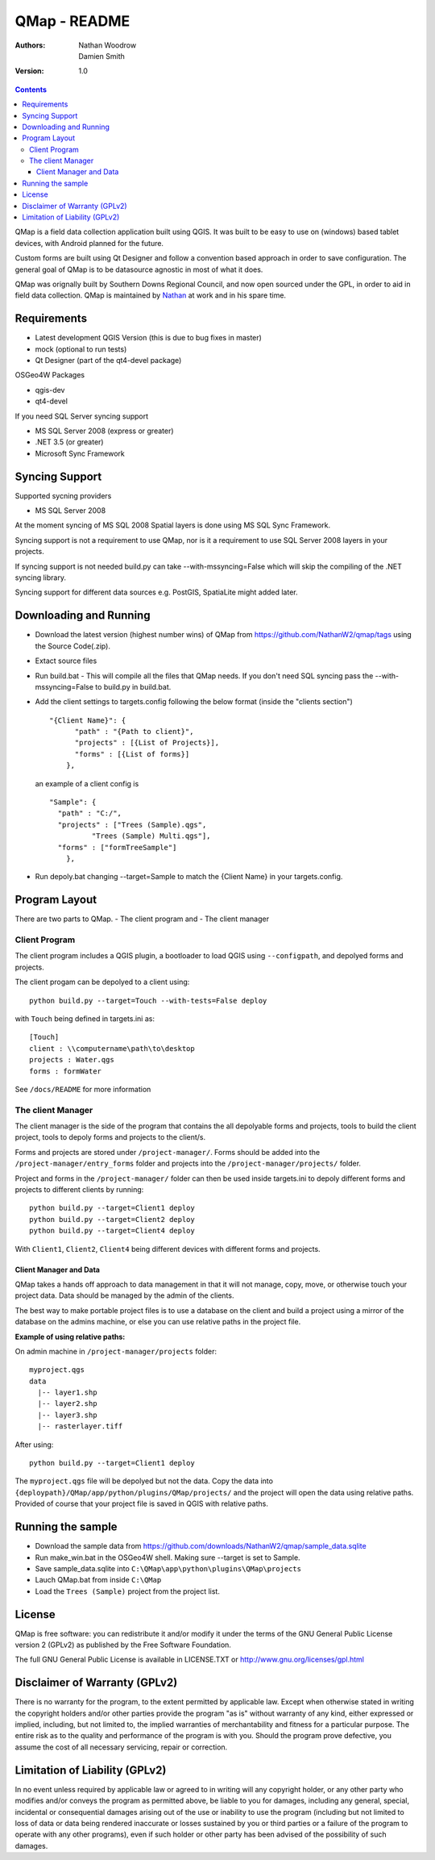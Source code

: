 ====================
|name| - README
====================

:Authors:
    Nathan Woodrow,
    Damien Smith

:Version: 1.0

.. |name| replace:: QMap
.. |f| image:: images/folder.png

.. contents::

|name| is a field data collection application built using QGIS. It was built to be easy to use on (windows) based tablet devices, with Android planned for the future.

Custom forms are built using Qt Designer and follow a convention based approach in order to save configuration.  The general goal of |name| is to be datasource agnostic in most of what it does.  

|name| was orignally built by Southern Downs Regional Council, and now open sourced under the GPL, in order to aid in field data collection. |name| is maintained by `Nathan <https://github.com/NathanW2>`_ at work and in his spare time.


Requirements
-------------
- Latest development QGIS Version (this is due to bug fixes in master)
- mock (optional to run tests)
- Qt Designer (part of the qt4-devel package)

OSGeo4W Packages

- qgis-dev
- qt4-devel

If you need SQL Server syncing support

- MS SQL Server 2008 (express or greater)
- .NET 3.5 (or greater)
- Microsoft Sync Framework

Syncing Support
-----------------
Supported sycning providers

- MS SQL Server 2008

At the moment syncing of MS SQL 2008 Spatial layers is done using MS SQL Sync Framework.

Syncing support is not a requirement to use QMap, nor is it a requirement to use SQL Server 2008 layers in your projects.  

If syncing support is not needed build.py can take --with-mssyncing=False which will skip the compiling of the .NET syncing library. 

Syncing support for different data sources e.g. PostGIS, SpatiaLite might added later.

Downloading and Running
-----------------------

- Download the latest version (highest number wins) of |name| from https://github.com/NathanW2/qmap/tags using the Source Code(.zip).
- Extact source files
- Run build.bat - This will compile all the files that QMap needs.  If you don't need SQL syncing pass the --with-mssyncing=False to build.py in build.bat.
- Add the client settings to targets.config following the below format (inside the "clients section")

  ::

      "{Client Name}": { 
            "path" : "{Path to client}",
            "projects" : [{List of Projects}],
            "forms" : [{List of forms}]
          },

  an example of a client config is

  ::

      "Sample": {
        "path" : "C:/",
        "projects" : ["Trees (Sample).qgs",
                "Trees (Sample) Multi.qgs"],
        "forms" : ["formTreeSample"]
          },

- Run depoly.bat changing --target=Sample to match the {Client Name} in your targets.config.
  


Program Layout
--------------
There are two parts to |name|.
- The client program
and
- The client manager

Client Program
!!!!!!!!!!!!!!
The client program includes a QGIS plugin, a bootloader to load QGIS using
``--configpath``, and depolyed forms and projects.

The client progam can be depolyed to a client using:

::

    python build.py --target=Touch --with-tests=False deploy
    
with ``Touch`` being defined in targets.ini as:

::

    [Touch]
    client : \\computername\path\to\desktop
    projects : Water.qgs
    forms : formWater
    
See ``/docs/README`` for more information

The client Manager
!!!!!!!!!!!!!!!!!!
The client manager is the side of the program that contains the all depolyable
forms and projects, tools to build the client project, tools to depoly forms
and projects to the client/s.

Forms and projects are stored under ``/project-manager/``. Forms should be added
into the ``/project-manager/entry_forms`` folder and projects into the
``/project-manager/projects/`` folder.  

Project and forms in the ``/project-manager/`` folder can then be used inside
targets.ini to depoly different forms and projects to different clients by running:

::

    python build.py --target=Client1 deploy
    python build.py --target=Client2 deploy
    python build.py --target=Client4 deploy

With ``Client1``, ``Client2``, ``Client4`` being different devices with different
forms and projects.

Client Manager and Data
+++++++++++++++++++++++

|name| takes a hands off approach to data management in that it will not manage, 
copy, move, or otherwise touch your project data.  Data should be managed by
the admin of the clients.

The best way to make portable project files is to use a database on the client and
build a project using a mirror of the database on the admins machine, or else you
can use relative paths in the project file.

**Example of using relative paths:**

On admin machine in ``/project-manager/projects`` folder:

::

    myproject.qgs
    data
      |-- layer1.shp
      |-- layer2.shp
      |-- layer3.shp
      |-- rasterlayer.tiff
      
After using:

::

    python build.py --target=Client1 deploy
    
The ``myproject.qgs`` file will be depolyed but not the data. Copy the data into
``{deploypath}/QMap/app/python/plugins/QMap/projects/`` and the project will open
the data using relative paths.  Provided of course that your project file is saved
in QGIS with relative paths.

Running the sample
-------------------

- Download the sample data from https://github.com/downloads/NathanW2/qmap/sample_data.sqlite
- Run make_win.bat in the OSGeo4W shell. Making sure --target is set to Sample.
- Save sample_data.sqlite into ``C:\QMap\app\python\plugins\QMap\projects``
- Lauch QMap.bat from inside ``C:\QMap``
- Load the ``Trees (Sample)`` project from the project list.

License
--------------

|name| is free software: you can redistribute it and/or modify it
under the terms of the GNU General Public License version 2 (GPLv2) as
published by the Free Software Foundation.

The full GNU General Public License is available in LICENSE.TXT or
http://www.gnu.org/licenses/gpl.html


Disclaimer of Warranty (GPLv2)
--------------

There is no warranty for the program, to the extent permitted by
applicable law. Except when otherwise stated in writing the copyright
holders and/or other parties provide the program "as is" without warranty
of any kind, either expressed or implied, including, but not limited to,
the implied warranties of merchantability and fitness for a particular
purpose. The entire risk as to the quality and performance of the program
is with you. Should the program prove defective, you assume the cost of
all necessary servicing, repair or correction.


Limitation of Liability (GPLv2)
--------------

In no event unless required by applicable law or agreed to in writing
will any copyright holder, or any other party who modifies and/or conveys
the program as permitted above, be liable to you for damages, including any
general, special, incidental or consequential damages arising out of the
use or inability to use the program (including but not limited to loss of
data or data being rendered inaccurate or losses sustained by you or third
parties or a failure of the program to operate with any other programs),
even if such holder or other party has been advised of the possibility of
such damages.


